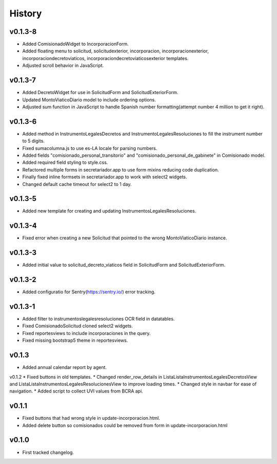 .. :changelog:

History
=======
v0.1.3-8
------
* Added ComisionadoWidget to IncorporacionForm.
* Added floating menu to solicitud, solicitudexterior, incorporacion, incorporacionexterior, incorporaciondecretoviaticos, incorporaciondecretoviaticosexterior templates.
* Adjusted scroll behavior in JavaScript.

v0.1.3-7
------
* Added DecretoWidget for use in SolicitudForm and SolicitudExteriorForm.
* Updated MontoViaticoDiario model to include ordering options.
* Adjusted sum function in JavaScript to handle Spanish number formatting(attempt number 4 million to get it right).

v0.1.3-6
------
* Added method in InstrumentoLegalesDecretos and InstrumentoLegalesResoluciones to fill the instrument number to 5 digits.
* Fixed sumacolumna.js to use es-LA locale for parsing numbers.
* Added fields "comisionado_personal_transitorio" and "comisionado_personal_de_gabinete" in Comisionado model.
* Added required field styling to style.css.
* Refactored multiple forms in secretariador.app to use form mixins reducing code duplication.
* Finally fixed inline formsets in secretariador.app to work with select2 widgets.
* Changed default cache timeout for select2 to 1 day.

v0.1.3-5
------
* Added new template for creating and updating InstrumentosLegalesResoluciones.

v0.1.3-4
------
* Fixed error when creating a new Solicitud that pointed to the wrong MontoViaticoDiario instance.

v0.1.3-3
------
* Added initial value to solicitud_decreto_viaticos field in SolicitudForm and SolicitudExteriorForm.

v0.1.3-2
------
* Added configuratio for Sentry(https://sentry.io/) error tracking.

v0.1.3-1
------
* Added filter to instrumentoslegalesresoluciones OCR field in datatables.
* Fixed ComisionadoSolicitud cloned select2 widgets.
* Fixed reportesviews to include incorporaciones in the query.
* Fixed missing bootstrap5 theme in reportesviews.

v0.1.3
------
* Added annual calendar report by agent.

v0.1.2
* Fixed buttons in old templates.
* Changed render_row_details in ListaListaInstrumentosLegalesDecretosView and ListaListaInstrumentosLegalesResolucionesView to improve loading times.
* Changed style in navbar for ease of navigation.
* Added script to collect UVI values from BCRA api.

v0.1.1
------
* Fixed buttons that had wrong style in update-incorporacion.html.
* Added delete button so comisionados could be removed from form in update-incorporacion.html

v0.1.0
------
* First tracked changelog.